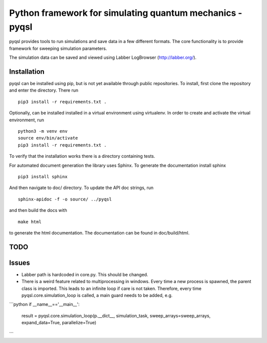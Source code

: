 Python framework for simulating quantum mechanics - pyqsl
=========================================================
pyqsl provides tools to run simulations and save data in a few different formats. The core functionality is to provide framework for sweeping simulation parameters.

The simulation data can be saved and viewed using Labber LogBrowser (http://labber.org/).

Installation
------------
pyqsl can be installed using pip, but is not yet available through public repositories. To install, first clone the repository and enter the directory. There run ::

  pip3 install -r requirements.txt .

Optionally, can be installed installed in a virtual environment using virtualenv. In order to create and activate the virtual environment, run ::
  
  python3 -m venv env
  source env/bin/activate
  pip3 install -r requirements.txt .

To verify that the installation works there is a directory containing tests.

For automated document generation the library uses Sphinx. To generate the documentation install sphinx ::

  pip3 install sphinx

And then navigate to doc/ directory. To update the API doc strings, run ::

  sphinx-apidoc -f -o source/ ../pyqsl

and then build the docs with ::

  make html

to generate the html documentation. The documentation can be found in doc/build/html.

TODO
----


Issues
------
* Labber path is hardcoded in core.py. This should be changed.

* There is a weird feature related to multiprocessing in windows. Every time a new process is spawned, the parent class is imported. This leads to an infinite loop if care is not taken. Therefore, every time pyqsl.core.simulation_loop is called, a main guard needs to be added, e.g.
```python
if __name__=='__main__':
    result = pyqsl.core.simulation_loop(p.__dict__, simulation_task, sweep_arrays=sweep_arrays, expand_data=True, parallelize=True)

```
  

